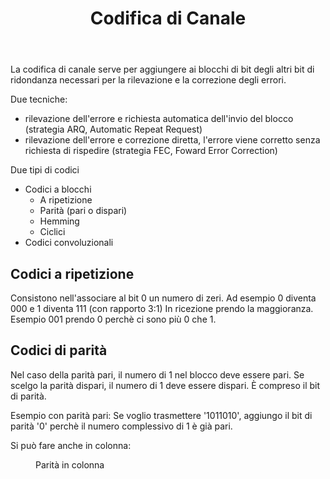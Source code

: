 #+title: Codifica di Canale

La codifica di canale serve per aggiungere ai blocchi di bit degli altri bit
di ridondanza necessari per la rilevazione e la correzione degli errori.

Due tecniche:
- rilevazione dell'errore e richiesta automatica dell'invio del blocco
  (strategia ARQ, Automatic Repeat Request)
- rilevazione dell'errore e correzione diretta, l'errore viene corretto
  senza richiesta di rispedire (strategia FEC, Foward Error Correction)

Due tipi di codici
- Codici a blocchi
  - A ripetizione
  - Parità (pari o dispari)
  - Hemming
  - Ciclici

- Codici convoluzionali


** Codici a ripetizione
Consistono nell'associare al bit 0 un numero di zeri.
Ad esempio 0 diventa 000 e 1 diventa 111 (con rapporto 3:1)
In ricezione prendo la maggioranza. Esempio 001 prendo 0 perchè ci sono più 0 che 1.

** Codici di parità
Nel caso della parità pari, il numero di 1 nel blocco deve essere pari. Se scelgo
la parità dispari, il numero di 1 deve essere dispari. È compreso il bit di parità.

Esempio con parità pari:
Se voglio trasmettere '1011010', aggiungo il bit di parità '0' perchè il numero complessivo
di 1 è già pari.

Si può fare anche in colonna:
#+CAPTION: Parità in colonna
[[./1.jpg]]
